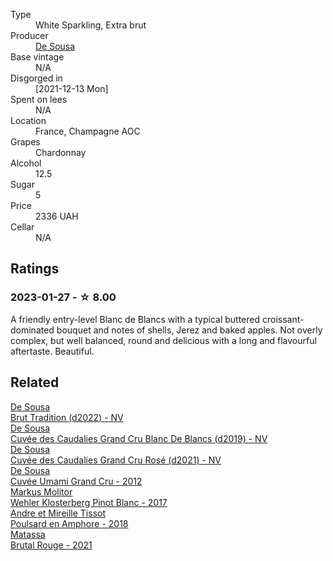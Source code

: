 #+attr_html: :class wine-main-image
[[file:/images/66/132041-ecfd-4d79-8f67-6e7aa512947b/2023-01-28-09-28-41-A0772CD8-C3A7-4332-A74B-D27F697E9FAC-1-105-c@512.webp]]

- Type :: White Sparkling, Extra brut
- Producer :: [[barberry:/producers/6c0d7068-c072-49c5-980a-9f45b4d24541][De Sousa]]
- Base vintage :: N/A
- Disgorged in :: [2021-12-13 Mon]
- Spent on lees :: N/A
- Location :: France, Champagne AOC
- Grapes :: Chardonnay
- Alcohol :: 12.5
- Sugar :: 5
- Price :: 2336 UAH
- Cellar :: N/A

** Ratings

*** 2023-01-27 - ☆ 8.00

A friendly entry-level Blanc de Blancs with a typical buttered croissant-dominated bouquet and notes of shells, Jerez and baked apples. Not overly complex, but well balanced, round and delicious with a long and flavourful aftertaste. Beautiful.

** Related

#+begin_export html
<div class="flex-container">
  <a class="flex-item flex-item-left" href="/wines/124f0b28-e18a-488c-a8b4-776de6c93e37.html">
    <img class="flex-bottle" src="/images/12/4f0b28-e18a-488c-a8b4-776de6c93e37/2023-02-27-21-51-54-0B593394-E20A-41A8-B537-2FC91621EE99-1-105-c@512.webp"></img>
    <section class="h">De Sousa</section>
    <section class="h text-bolder">Brut Tradition (d2022) - NV</section>
  </a>

  <a class="flex-item flex-item-right" href="/wines/71d10b95-a6a2-4136-acfc-5edd0a1b2ed0.html">
    <img class="flex-bottle" src="/images/71/d10b95-a6a2-4136-acfc-5edd0a1b2ed0/2020-06-20-11-17-49-261250E7-6834-4978-AC4B-95D2C726F5B8-1-201-a@512.webp"></img>
    <section class="h">De Sousa</section>
    <section class="h text-bolder">Cuvée des Caudalies Grand Cru Blanc De Blancs (d2019) - NV</section>
  </a>

  <a class="flex-item flex-item-left" href="/wines/97722c60-4efd-412c-9474-a050d8e513d4.html">
    <img class="flex-bottle" src="/images/97/722c60-4efd-412c-9474-a050d8e513d4/2022-11-29-10-46-35-IMG-3499@512.webp"></img>
    <section class="h">De Sousa</section>
    <section class="h text-bolder">Cuvée des Caudalies Grand Cru Rosé (d2021) - NV</section>
  </a>

  <a class="flex-item flex-item-right" href="/wines/c90f0d65-bdfa-4b21-93fd-936e99a296c4.html">
    <img class="flex-bottle" src="/images/c9/0f0d65-bdfa-4b21-93fd-936e99a296c4/2023-02-20-22-14-53-IMG-5086@512.webp"></img>
    <section class="h">De Sousa</section>
    <section class="h text-bolder">Cuvée Umami Grand Cru - 2012</section>
  </a>

  <a class="flex-item flex-item-left" href="/wines/263e80cd-7230-45dc-a328-886ffbe0fb15.html">
    <img class="flex-bottle" src="/images/26/3e80cd-7230-45dc-a328-886ffbe0fb15/2022-08-10-08-15-56-IMG-1371@512.webp"></img>
    <section class="h">Markus Molitor</section>
    <section class="h text-bolder">Wehler Klosterberg Pinot Blanc - 2017</section>
  </a>

  <a class="flex-item flex-item-right" href="/wines/4b234919-3ae7-45b0-813b-970cd9ca74a0.html">
    <img class="flex-bottle" src="/images/4b/234919-3ae7-45b0-813b-970cd9ca74a0/2023-05-24-16-46-20-IMG-7174@512.webp"></img>
    <section class="h">Andre et Mireille Tissot</section>
    <section class="h text-bolder">Poulsard en Amphore - 2018</section>
  </a>

  <a class="flex-item flex-item-left" href="/wines/892ccc50-f7e0-425e-99be-5ddd238056df.html">
    <img class="flex-bottle" src="/images/89/2ccc50-f7e0-425e-99be-5ddd238056df/2022-12-19-17-44-11-IMG-3930@512.webp"></img>
    <section class="h">Matassa</section>
    <section class="h text-bolder">Brutal Rouge - 2021</section>
  </a>

</div>
#+end_export

